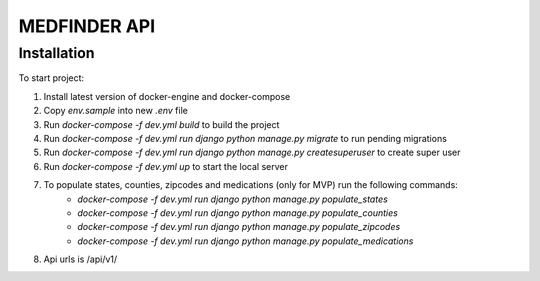=========================
MEDFINDER API
=========================

***************
Installation
***************
To start project:

1. Install latest version of docker-engine and docker-compose
2. Copy `env.sample` into new `.env` file
3. Run `docker-compose -f dev.yml build` to build the project
4. Run `docker-compose -f dev.yml run django python manage.py migrate` to run pending migrations
5. Run `docker-compose -f dev.yml run django python manage.py createsuperuser` to create super user
6. Run `docker-compose -f dev.yml up` to start the local server
7. To populate states, counties, zipcodes and medications (only for MVP) run the following commands:
	- `docker-compose -f dev.yml run django python manage.py populate_states`
	- `docker-compose -f dev.yml run django python manage.py populate_counties`
	- `docker-compose -f dev.yml run django python manage.py populate_zipcodes`
	- `docker-compose -f dev.yml run django python manage.py populate_medications`
8. Api urls is /api/v1/
